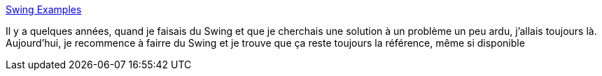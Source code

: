 :jbake-type: post
:jbake-status: published
:jbake-title: Swing Examples
:jbake-tags: java,tutorial,documentation,exemple,swing,advanced,bestof,_mois_juin,_année_2007
:jbake-date: 2007-06-22
:jbake-depth: ../
:jbake-uri: shaarli/1182505657000.adoc
:jbake-source: https://nicolas-delsaux.hd.free.fr/Shaarli?searchterm=http%3A%2F%2Fweb.archive.org%2Fweb%2F20040110120341%2Fhttp%3A%2F%2Fwww2.gol.com%2Fusers%2Ftame%2Fswing%2Fexamples%2FSwingExamples.html&searchtags=java+tutorial+documentation+exemple+swing+advanced+bestof+_mois_juin+_ann%C3%A9e_2007
:jbake-style: shaarli

http://web.archive.org/web/20040110120341/http://www2.gol.com/users/tame/swing/examples/SwingExamples.html[Swing Examples]

Il y a quelques années, quand je faisais du Swing et que je cherchais une solution à un problème un peu ardu, j'allais toujours là. Aujourd'hui, je recommence à fairre du Swing et je trouve que ça reste toujours la référence, même si disponible
